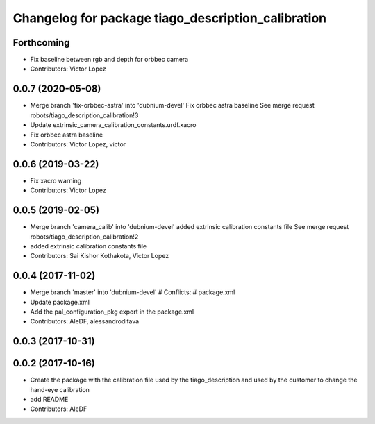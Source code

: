 ^^^^^^^^^^^^^^^^^^^^^^^^^^^^^^^^^^^^^^^^^^^^^^^^^^^
Changelog for package tiago_description_calibration
^^^^^^^^^^^^^^^^^^^^^^^^^^^^^^^^^^^^^^^^^^^^^^^^^^^

Forthcoming
-----------
* Fix baseline between rgb and depth for orbbec camera
* Contributors: Victor Lopez

0.0.7 (2020-05-08)
------------------
* Merge branch 'fix-orbbec-astra' into 'dubnium-devel'
  Fix orbbec astra baseline
  See merge request robots/tiago_description_calibration!3
* Update extrinsic_camera_calibration_constants.urdf.xacro
* Fix orbbec astra baseline
* Contributors: Victor Lopez, victor

0.0.6 (2019-03-22)
------------------
* Fix xacro warning
* Contributors: Victor Lopez

0.0.5 (2019-02-05)
------------------
* Merge branch 'camera_calib' into 'dubnium-devel'
  added extrinsic calibration constants file
  See merge request robots/tiago_description_calibration!2
* added extrinsic calibration constants file
* Contributors: Sai Kishor Kothakota, Victor Lopez

0.0.4 (2017-11-02)
------------------
* Merge branch 'master' into 'dubnium-devel'
  # Conflicts:
  #   package.xml
* Update package.xml
* Add the pal_configuration_pkg export in the package.xml
* Contributors: AleDF, alessandrodifava

0.0.3 (2017-10-31)
------------------

0.0.2 (2017-10-16)
------------------
* Create the package with the calibration file used by the tiago_description and used by the customer to change the hand-eye calibration
* add README
* Contributors: AleDF
